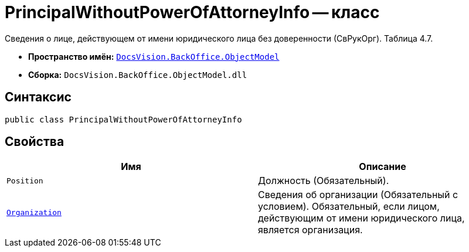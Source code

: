 = PrincipalWithoutPowerOfAttorneyInfo -- класс

Сведения о лице, действующем от имени юридического лица без доверенности (СвРукОрг). Таблица 4.7.

* *Пространство имён:* `xref:Platform-ObjectModel:ObjectModel_NS.adoc[DocsVision.BackOffice.ObjectModel]`
* *Сборка:* `DocsVision.BackOffice.ObjectModel.dll`

== Синтаксис

[source,csharp]
----
public class PrincipalWithoutPowerOfAttorneyInfo
----

== Свойства

[cols=",",options="header"]
|===
|Имя |Описание

|`Position` |Должность (Обязательный).
|`xref:BackOffice-ObjectModel-Powers:PowerOfAttorneyFNSDOVEL502RevocationData.OrganizationInfo_CL.adoc[Organization]` |Сведения об организации (Обязательный с условием). Обязательный, если лицом, действующим от имени юридического лица, является организация.

|===
